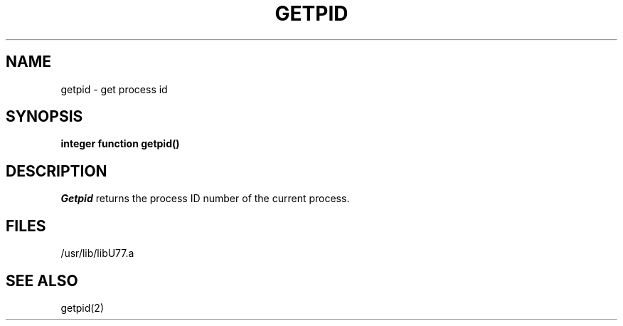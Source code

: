 .\" Copyright (c) 1983 The Regents of the University of California.
.\" All rights reserved.
.\"
.\" %sccs.include.proprietary.roff%
.\"
.\"	@(#)getpid.3	6.2 (Berkeley) 4/30/91
.\"
.TH GETPID 3F ""
.UC 5
.SH NAME
getpid \- get process id
.SH SYNOPSIS
.B integer function getpid()
.SH DESCRIPTION
.I Getpid
returns the process ID number of the current process.
.SH FILES
.ie \nM /usr/ucb/lib/libU77.a
.el /usr/lib/libU77.a
.SH "SEE ALSO"
getpid(2)
